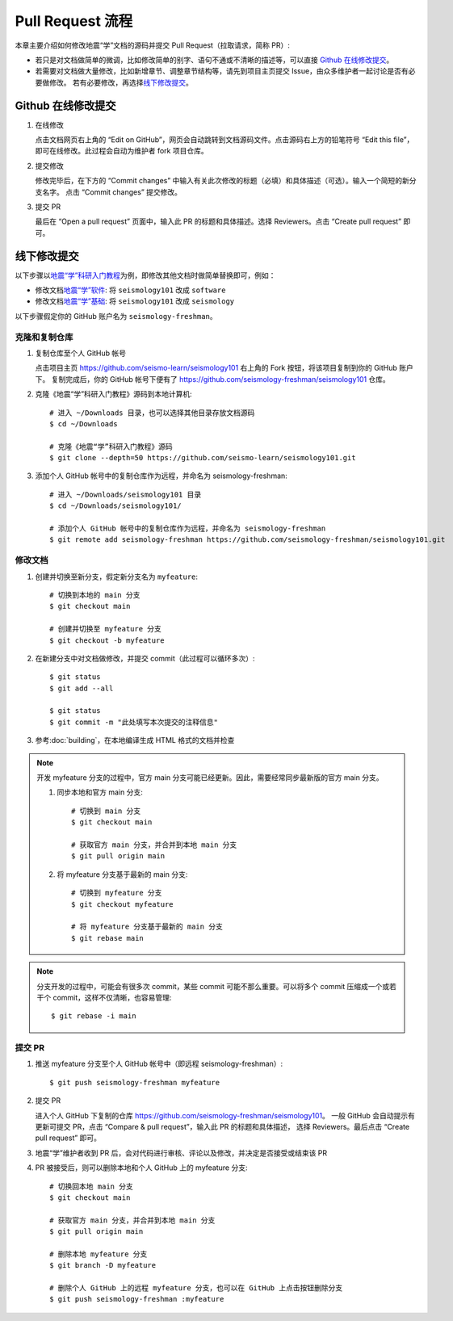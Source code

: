 Pull Request 流程
==================

本章主要介绍如何修改地震“学”文档的源码并提交 Pull Request（拉取请求，简称 PR）:

-  若只是对文档做简单的微调，比如修改简单的别字、语句不通或不清晰的描述等，可以直接 `Github 在线修改提交`_\ 。
-  若需要对文档做大量修改，比如新增章节、调整章节结构等，请先到项目主页提交 Issue，由众多维护者一起讨论是否有必要做修改。
   若有必要修改，再选择\ `线下修改提交`_\ 。

Github 在线修改提交
-------------------

1.  在线修改

    点击文档网页右上角的 “Edit on GitHub”，网页会自动跳转到文档源码文件。点击源码右上方的铅笔符号
    “Edit this file”，即可在线修改。此过程会自动为维护者 fork 项目仓库。

2.  提交修改

    修改完毕后，在下方的 “Commit changes” 中输入有关此次修改的标题（必填）和具体描述（可选）。输入一个简短的新分支名字。
    点击 “Commit changes” 提交修改。

3.  提交 PR

    最后在 “Open a pull request” 页面中，输入此 PR 的标题和具体描述。选择 Reviewers。点击 “Create pull request” 即可。

线下修改提交
------------

以下步骤以\ `地震“学”科研入门教程 <https://seismo-learn.org/seismology101/>`__\ 为例，即修改其他文档时做简单替换即可，例如：

- 修改文档\ `地震“学”软件 <https://seismo-learn.org/software/>`__\ : 将 ``seismology101`` 改成 ``software``
- 修改文档\ `地震“学”基础 <https://seismo-learn.org/software/>`__\ : 将 ``seismology101`` 改成 ``seismology``

以下步骤假定你的 GitHub 账户名为 ``seismology-freshman``\ 。

克隆和复制仓库
^^^^^^^^^^^^^^

1.  复制仓库至个人 GitHub 帐号

    点击项目主页 https://github.com/seismo-learn/seismology101 右上角的 Fork 按钮，将该项目复制到你的 GitHub 账户下。
    复制完成后，你的 GitHub 帐号下便有了 https://github.com/seismology-freshman/seismology101 仓库。

2.  克隆《地震“学”科研入门教程》源码到本地计算机::

        # 进入 ~/Downloads 目录，也可以选择其他目录存放文档源码
        $ cd ~/Downloads

        # 克隆《地震“学”科研入门教程》源码
        $ git clone --depth=50 https://github.com/seismo-learn/seismology101.git

3.  添加个人 GitHub 帐号中的复制仓库作为远程，并命名为 seismology-freshman::

        # 进入 ~/Downloads/seismology101 目录
        $ cd ~/Downloads/seismology101/

        # 添加个人 GitHub 帐号中的复制仓库作为远程，并命名为 seismology-freshman
        $ git remote add seismology-freshman https://github.com/seismology-freshman/seismology101.git

修改文档
^^^^^^^^

1.  创建并切换至新分支，假定新分支名为 ``myfeature``::

        # 切换到本地的 main 分支
        $ git checkout main

        # 创建并切换至 myfeature 分支
        $ git checkout -b myfeature

2.  在新建分支中对文档做修改，并提交 commit（此过程可以循环多次）::

        $ git status
        $ git add --all

        $ git status
        $ git commit -m "此处填写本次提交的注释信息"

3.  参考\ :doc:`building`\ ，在本地编译生成 HTML 格式的文档并检查

.. note::

   开发 myfeature 分支的过程中，官方 main 分支可能已经更新。因此，需要经常同步最新版的官方 main 分支。

   1.  同步本地和官方 main 分支::

           # 切换到 main 分支
           $ git checkout main

           # 获取官方 main 分支，并合并到本地 main 分支
           $ git pull origin main

   2.  将 myfeature 分支基于最新的 main 分支::

           # 切换到 myfeature 分支
           $ git checkout myfeature

           # 将 myfeature 分支基于最新的 main 分支
           $ git rebase main

.. note::

   分支开发的过程中，可能会有很多次 commit，某些 commit 可能不那么重要。可以将多个 commit
   压缩成一个或若干个 commit，这样不仅清晰，也容易管理::

       $ git rebase -i main

提交 PR
^^^^^^^^

1.  推送 myfeature 分支至个人 GitHub 帐号中（即远程 seismology-freshman）::

        $ git push seismology-freshman myfeature

2.  提交 PR

    进入个人 GitHub 下复制的仓库 https://github.com/seismology-freshman/seismology101。
    一般 GitHub 会自动提示有更新可提交 PR，点击 “Compare & pull request”，输入此 PR 的标题和具体描述，
    选择 Reviewers。最后点击 “Create pull request” 即可。

3.  地震“学”维护者收到 PR 后，会对代码进行审核、评论以及修改，并决定是否接受或结束该 PR
4.  PR 被接受后，则可以删除本地和个人 GitHub 上的 myfeature 分支::

        # 切换回本地 main 分支
        $ git checkout main

        # 获取官方 main 分支，并合并到本地 main 分支
        $ git pull origin main

        # 删除本地 myfeature 分支
        $ git branch -D myfeature

        # 删除个人 GitHub 上的远程 myfeature 分支，也可以在 GitHub 上点击按钮删除分支
        $ git push seismology-freshman :myfeature
